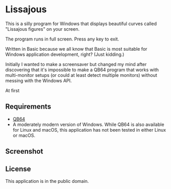 #+STARTUP: inlineimages

* Lissajous

This is a silly program for Windows that displays beautiful curves called "Lissajous figures" on your screen.

The program runs in full screen. Press any key to exit.

Written in Basic because we all know that Basic is most suitable for Windows application development, right? (Just kidding.)

Initially I wanted to make a screensaver but changed my mind after discovering that it's impossible to make a QB64 program that works with multi-monitor setups (or could at least detect multiple monitors) without messing with the Windows API. 

At first 

** Requirements
- [[https://qb64.org/][QB64]]
- A moderately modern version of Windows. While QB64 is also available for Linux and macOS, this application has not been tested in either Linux or macOS.

** Screenshot

[[./lissajous.png]]

** License
This application is in the public domain.
